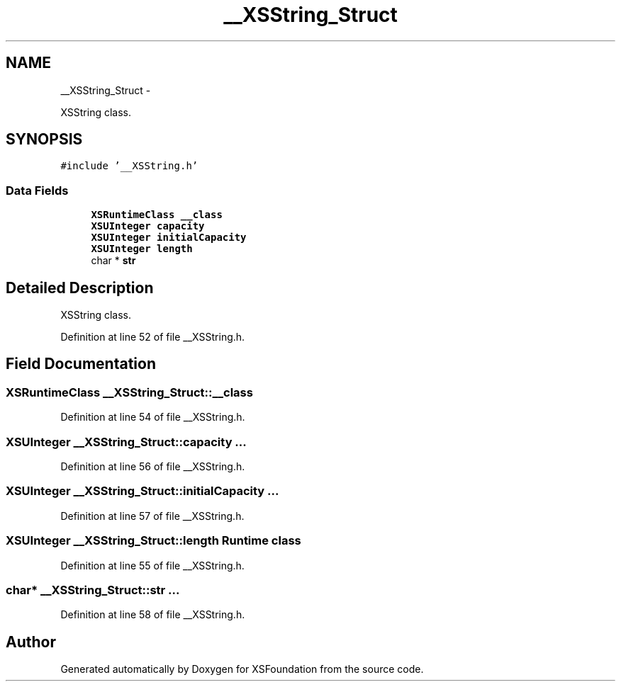.TH "__XSString_Struct" 3 "Sun Apr 24 2011" "Version 1.2.2-0" "XSFoundation" \" -*- nroff -*-
.ad l
.nh
.SH NAME
__XSString_Struct \- 
.PP
XSString class.  

.SH SYNOPSIS
.br
.PP
.PP
\fC#include '__XSString.h'\fP
.SS "Data Fields"

.in +1c
.ti -1c
.RI "\fBXSRuntimeClass\fP \fB__class\fP"
.br
.ti -1c
.RI "\fBXSUInteger\fP \fBcapacity\fP"
.br
.ti -1c
.RI "\fBXSUInteger\fP \fBinitialCapacity\fP"
.br
.ti -1c
.RI "\fBXSUInteger\fP \fBlength\fP"
.br
.ti -1c
.RI "char * \fBstr\fP"
.br
.in -1c
.SH "Detailed Description"
.PP 
XSString class. 
.PP
Definition at line 52 of file __XSString.h.
.SH "Field Documentation"
.PP 
.SS "\fBXSRuntimeClass\fP \fB__XSString_Struct::__class\fP"
.PP
Definition at line 54 of file __XSString.h.
.SS "\fBXSUInteger\fP \fB__XSString_Struct::capacity\fP"... 
.PP
Definition at line 56 of file __XSString.h.
.SS "\fBXSUInteger\fP \fB__XSString_Struct::initialCapacity\fP"... 
.PP
Definition at line 57 of file __XSString.h.
.SS "\fBXSUInteger\fP \fB__XSString_Struct::length\fP"Runtime class 
.PP
Definition at line 55 of file __XSString.h.
.SS "char* \fB__XSString_Struct::str\fP"... 
.PP
Definition at line 58 of file __XSString.h.

.SH "Author"
.PP 
Generated automatically by Doxygen for XSFoundation from the source code.
